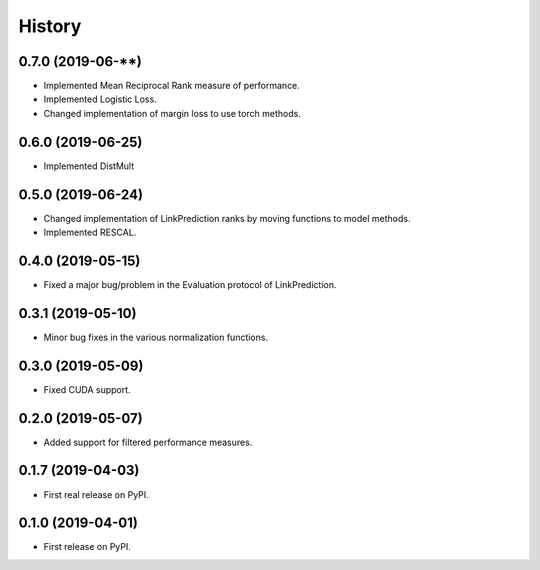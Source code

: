 =======
History
=======

0.7.0 (2019-06-**)
------------------

* Implemented Mean Reciprocal Rank measure of performance.
* Implemented Logistic Loss.
* Changed implementation of margin loss to use torch methods.

0.6.0 (2019-06-25)
------------------

* Implemented DistMult

0.5.0 (2019-06-24)
------------------

* Changed implementation of LinkPrediction ranks by moving functions to model methods.
* Implemented RESCAL.


0.4.0 (2019-05-15)
------------------

* Fixed a major bug/problem in the Evaluation protocol of LinkPrediction.

0.3.1 (2019-05-10)
------------------

* Minor bug fixes in the various normalization functions.

0.3.0 (2019-05-09)
------------------

* Fixed CUDA support.

0.2.0 (2019-05-07)
------------------

* Added support for filtered performance measures.

0.1.7 (2019-04-03)
------------------

* First real release on PyPI.

0.1.0 (2019-04-01)
------------------

* First release on PyPI.
